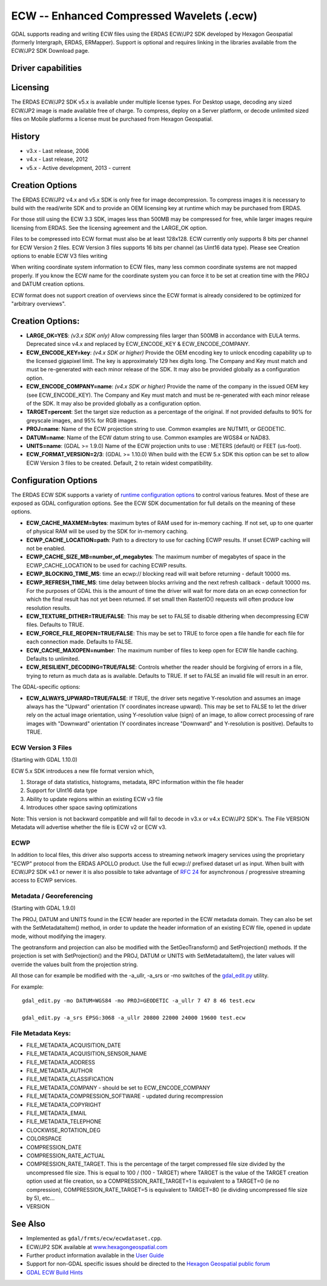 .. _raster.ecw:

================================================================================
ECW -- Enhanced Compressed Wavelets (.ecw)
================================================================================

.. shortname:: ECW

GDAL supports reading and writing ECW files using the ERDAS ECW/JP2 SDK
developed by Hexagon Geospatial (formerly Intergraph, ERDAS, ERMapper).
Support is optional and requires linking in the libraries available from
the ECW/JP2 SDK Download page.

Driver capabilities
-------------------

.. supports_createcopy::

.. supports_create::

.. supports_georeferencing::

.. supports_virtualio::

Licensing
---------

The ERDAS ECW/JP2 SDK v5.x is available under multiple license types.
For Desktop usage, decoding any sized ECW/JP2 image is made available
free of charge. To compress, deploy on a Server platform, or decode
unlimited sized files on Mobile platforms a license must be purchased
from Hexagon Geospatial.

History
-------

-  v3.x - Last release, 2006
-  v4.x - Last release, 2012
-  v5.x - Active development, 2013 - current

Creation Options
----------------

The ERDAS ECW/JP2 v4.x and v5.x SDK is only free for image
decompression. To compress images it is necessary to build with the
read/write SDK and to provide an OEM licensing key at runtime which may
be purchased from ERDAS.

For those still using the ECW 3.3 SDK, images less than 500MB may be
compressed for free, while larger images require licensing from ERDAS.
See the licensing agreement and the LARGE_OK option.

Files to be compressed into ECW format must also be at least 128x128.
ECW currently only supports 8 bits per channel for ECW Version 2 files.
ECW Version 3 files supports 16 bits per channel (as Uint16 data type).
Please see Creation options to enable ECW V3 files writing

When writing coordinate system information to ECW files, many less
common coordinate systems are not mapped properly. If you know the ECW
name for the coordinate system you can force it to be set at creation
time with the PROJ and DATUM creation options.

ECW format does not support creation of overviews since the ECW format
is already considered to be optimized for "arbitrary overviews".

.. _creation-options-1:

Creation Options:
-----------------

-  **LARGE_OK=YES**: *(v3.x SDK only)* Allow compressing files larger
   than 500MB in accordance with EULA terms. Deprecated since v4.x and
   replaced by ECW_ENCODE_KEY & ECW_ENCODE_COMPANY.
-  **ECW_ENCODE_KEY=key**: *(v4.x SDK or higher)* Provide the OEM
   encoding key to unlock encoding capability up to the licensed
   gigapixel limit. The key is approximately 129 hex digits long. The
   Company and Key must match and must be re-generated with each minor
   release of the SDK. It may also be provided globally as a
   configuration option.
-  **ECW_ENCODE_COMPANY=name**: *(v4.x SDK or higher)* Provide the name
   of the company in the issued OEM key (see ECW_ENCODE_KEY). The
   Company and Key must match and must be re-generated with each minor
   release of the SDK. It may also be provided globally as a
   configuration option.
-  **TARGET=percent**: Set the target size reduction as a percentage of
   the original. If not provided defaults to 90% for greyscale images,
   and 95% for RGB images.
-  **PROJ=name**: Name of the ECW projection string to use. Common
   examples are NUTM11, or GEODETIC.
-  **DATUM=name**: Name of the ECW datum string to use. Common examples
   are WGS84 or NAD83.
-  **UNITS=name**: (GDAL >= 1.9.0) Name of the ECW projection units to
   use : METERS (default) or FEET (us-foot).
-  **ECW_FORMAT_VERSION=2/3**: (GDAL >= 1.10.0) When build with the ECW
   5.x SDK this option can be set to allow ECW Version 3 files to be
   created. Default, 2 to retain widest compatibility.

Configuration Options
---------------------

The ERDAS ECW SDK supports a variety of `runtime configuration
options <http://trac.osgeo.org/gdal/wiki/ConfigOptions>`__ to control
various features. Most of these are exposed as GDAL configuration
options. See the ECW SDK documentation for full details on the meaning
of these options.

-  **ECW_CACHE_MAXMEM=bytes**: maximum bytes of RAM used for in-memory
   caching. If not set, up to one quarter of physical RAM will be used
   by the SDK for in-memory caching.
-  **ECWP_CACHE_LOCATION=path**: Path to a directory to use for caching
   ECWP results. If unset ECWP caching will not be enabled.
-  **ECWP_CACHE_SIZE_MB=number_of_megabytes**: The maximum number of
   megabytes of space in the ECWP_CACHE_LOCATION to be used for caching
   ECWP results.
-  **ECWP_BLOCKING_TIME_MS**: time an ecwp:// blocking read will wait
   before returning - default 10000 ms.
-  **ECWP_REFRESH_TIME_MS**: time delay between blocks arriving and the
   next refresh callback - default 10000 ms. For the purposes of GDAL
   this is the amount of time the driver will wait for more data on an
   ecwp connection for which the final result has not yet been returned.
   If set small then RasterIO() requests will often produce low
   resolution results.
-  **ECW_TEXTURE_DITHER=TRUE/FALSE**: This may be set to FALSE to
   disable dithering when decompressing ECW files. Defaults to TRUE.
-  **ECW_FORCE_FILE_REOPEN=TRUE/FALSE**: This may be set to TRUE to
   force open a file handle for each file for each connection made.
   Defaults to FALSE.
-  **ECW_CACHE_MAXOPEN=number**: The maximum number of files to keep
   open for ECW file handle caching. Defaults to unlimited.
-  **ECW_RESILIENT_DECODING=TRUE/FALSE**: Controls whether the reader
   should be forgiving of errors in a file, trying to return as much
   data as is available. Defaults to TRUE. If set to FALSE an invalid
   file will result in an error.

The GDAL-specific options:

-  **ECW_ALWAYS_UPWARD=TRUE/FALSE**: If TRUE, the driver sets negative
   Y-resolution and assumes an image always has the "Upward" orientation
   (Y coordinates increase upward). This may be set to FALSE to let the
   driver rely on the actual image orientation, using Y-resolution value
   (sign) of an image, to allow correct processing of rare images with
   "Downward" orientation (Y coordinates increase "Downward" and
   Y-resolution is positive). Defaults to TRUE.

ECW Version 3 Files
~~~~~~~~~~~~~~~~~~~

(Starting with GDAL 1.10.0)

ECW 5.x SDK introduces a new file format version which,

#. Storage of data statistics, histograms, metadata, RPC information
   within the file header
#. Support for UInt16 data type
#. Ability to update regions within an existing ECW v3 file
#. Introduces other space saving optimizations

Note: This version is not backward compatible and will fail to decode in
v3.x or v4.x ECW/JP2 SDK's. The File VERSION Metadata will advertise
whether the file is ECW v2 or ECW v3.

ECWP
~~~~

In addition to local files, this driver also supports access to
streaming network imagery services using the proprietary "ECWP" protocol
from the ERDAS APOLLO product. Use the full ecwp:// prefixed dataset url
as input. When built with ECW/JP2 SDK v4.1 or newer it is also possible
to take advantage of `RFC
24 <http://trac.osgeo.org/gdal/wiki/rfc24_progressive_data_support>`__
for asynchronous / progressive streaming access to ECWP services.

Metadata / Georeferencing
~~~~~~~~~~~~~~~~~~~~~~~~~

(Starting with GDAL 1.9.0)

The PROJ, DATUM and UNITS found in the ECW header are reported in the
ECW metadata domain. They can also be set with the SetMetadataItem()
method, in order to update the header information of an existing ECW
file, opened in update mode, without modifying the imagery.

The geotransform and projection can also be modified with the
SetGeoTransform() and SetProjection() methods. If the projection is set
with SetProjection() and the PROJ, DATUM or UNITS with
SetMetadataItem(), the later values will override the values built from
the projection string.

All those can for example be modified with the -a_ullr, -a_srs or -mo
switches of the `gdal_edit.py <gdal_edit.html>`__ utility.

For example:

::

   gdal_edit.py -mo DATUM=WGS84 -mo PROJ=GEODETIC -a_ullr 7 47 8 46 test.ecw

   gdal_edit.py -a_srs EPSG:3068 -a_ullr 20800 22000 24000 19600 test.ecw

File Metadata Keys:
~~~~~~~~~~~~~~~~~~~

-  FILE_METADATA_ACQUISITION_DATE
-  FILE_METADATA_ACQUISITION_SENSOR_NAME
-  FILE_METADATA_ADDRESS
-  FILE_METADATA_AUTHOR
-  FILE_METADATA_CLASSIFICATION
-  FILE_METADATA_COMPANY - should be set to ECW_ENCODE_COMPANY
-  FILE_METADATA_COMPRESSION_SOFTWARE - updated during recompression
-  FILE_METADATA_COPYRIGHT
-  FILE_METADATA_EMAIL
-  FILE_METADATA_TELEPHONE
-  CLOCKWISE_ROTATION_DEG
-  COLORSPACE
-  COMPRESSION_DATE
-  COMPRESSION_RATE_ACTUAL
-  COMPRESSION_RATE_TARGET. This is the percentage of the target
   compressed file size divided by the uncompressed file size. This is
   equal to 100 / (100 - TARGET) where TARGET is the value of the TARGET
   creation option used at file creation, so a COMPRESSION_RATE_TARGET=1
   is equivalent to a TARGET=0 (ie no compression),
   COMPRESSION_RATE_TARGET=5 is equivalent to TARGET=80 (ie dividing
   uncompressed file size by 5), etc...
-  VERSION

See Also
--------

-  Implemented as ``gdal/frmts/ecw/ecwdataset.cpp``.
-  ECW/JP2 SDK available at
   `www.hexagongeospatial.com <http://hexagongeospatial.com/products/data-management-compression/ecw/erdas-ecw-jp2-sdk>`__
-  Further product information available in the `User
   Guide <http://hexagongeospatial.com/products/data-management-compression/ecw/erdas-ecw-jp2-sdk/literature>`__
-  Support for non-GDAL specific issues should be directed to the
   `Hexagon Geospatial public
   forum <https://sgisupport.intergraph.com/infocenter/index?page=forums&forum=507301383c17ef4e013d8dfa30c2007ef1>`__
-  `GDAL ECW Build Hints <http://trac.osgeo.org/gdal/wiki/ECW>`__
